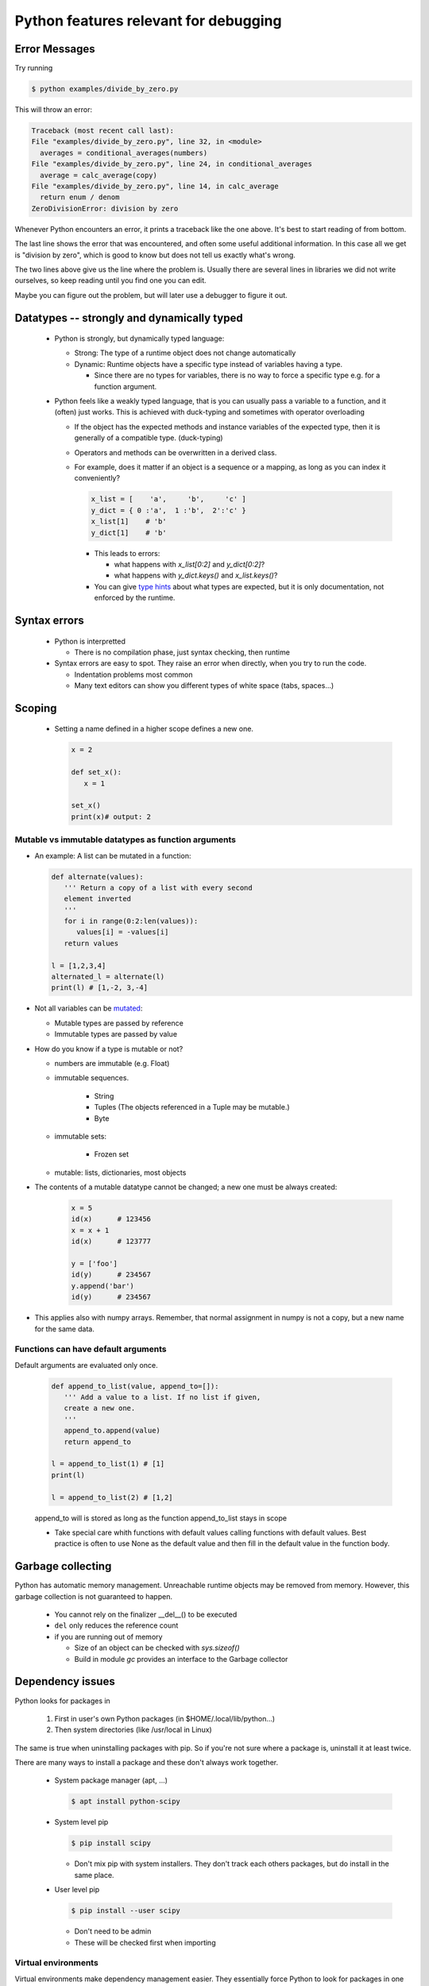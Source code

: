 ======================================
Python features relevant for debugging
======================================

Error Messages
--------------

Try running

.. code-block:: console

    $ python examples/divide_by_zero.py

This will throw an error:

.. code-block:: console

    Traceback (most recent call last):
    File "examples/divide_by_zero.py", line 32, in <module>
      averages = conditional_averages(numbers)
    File "examples/divide_by_zero.py", line 24, in conditional_averages
      average = calc_average(copy)
    File "examples/divide_by_zero.py", line 14, in calc_average
      return enum / denom
    ZeroDivisionError: division by zero

Whenever Python encounters an error, it prints a
traceback like the one above. It's best to start
reading of from bottom.

The last line shows the error that was encountered,
and often some useful additional information. In this
case all we get is "division by zero", which is good
to know but does not tell us exactly what's wrong.

The two lines above give us the line where the problem
is. Usually there are several lines in libraries we
did not write ourselves, so keep reading until you
find one you can edit.

Maybe you can figure out the problem, but will later use a debugger to figure it out.





Datatypes -- strongly and dynamically typed
-------------------------------------------
 - Python is strongly, but dynamically typed language:

   - Strong: The type of a runtime object does not change automatically
   - Dynamic: Runtime objects have a specific type instead of variables having a type.

     - Since there are no types for variables, there is no way to force a specific type e.g. for a function argument.

 - Python feels like a weakly typed language, that is you can usually pass a variable to a function, and it (often) just works. This is achieved with duck-typing and sometimes with operator overloading

   - If the object has the expected methods and instance variables of the expected type, then it is generally of a compatible type. (duck-typing)
   - Operators and methods can be overwritten in a derived class.
   - For example, does it matter if an object is a sequence or a mapping, as long as you can index it conveniently?

     .. code-block:: python

	x_list = [    'a',     'b',     'c' ]
	y_dict = { 0 :'a',  1 :'b',  2':'c' }
	x_list[1]    # 'b'
	y_dict[1]    # 'b'

     - This leads to errors:

       - what happens with `x_list[0:2]` and `y_dict[0:2]`?
       - what happens with `y_dict.keys()` and `x_list.keys()`?

     - You can give `type hints <https://docs.python.org/3/library/typing.html>`_ about what types are expected, but it is only documentation, not enforced by the runtime.

Syntax errors
-------------

 - Python is interpretted

   - There is no compilation phase, just syntax checking, then runtime

 - Syntax errors are easy to spot. They raise an error when directly, when you try to run the code.

   - Indentation problems most common
   - Many text editors can show you different types of white space (tabs, spaces...)

Scoping
-------

 - Setting a name defined in a higher scope defines a new one.

   .. code-block:: python

      x = 2

      def set_x():
         x = 1

      set_x()
      print(x)# output: 2



Mutable vs immutable datatypes as function arguments
~~~~~~~~~~~~~~~~~~~~~~~~~~~~~~~~~~~~~~~~~~~~~~~~~~~~

- An example: A list can be mutated in a function:

  .. code-block:: python

        def alternate(values):
           ''' Return a copy of a list with every second
           element inverted
           '''
           for i in range(0:2:len(values)):
              values[i] = -values[i]
           return values

        l = [1,2,3,4]
        alternated_l = alternate(l)
        print(l) # [1,-2, 3,-4]



- Not all variables can be  `mutated <https://docs.python.org/3/reference/datamodel.html>`_:

  - Mutable types are passed by reference
  - Immutable types are passed by value

- How do you know if a type is mutable or not?

  - numbers are immutable (e.g. Float)
  - immutable sequences.
    
     - String
     - Tuples (The objects referenced in a Tuple may be mutable.)
     - Byte

  - immutable sets:

     - Frozen set

  - mutable: lists, dictionaries, most objects
- The contents of a mutable datatype cannot be changed; a new one must be always created:

     .. code-block:: python

		     x = 5
		     id(x)      # 123456
		     x = x + 1
		     id(x)      # 123777

		     y = ['foo']
		     id(y)      # 234567
		     y.append('bar')
		     id(y)      # 234567

- This applies also with numpy arrays. Remember, that normal assignment in numpy is not a copy, but a new name for the same data.

Functions can have default arguments
~~~~~~~~~~~~~~~~~~~~~~~~~~~~~~~~~~~~

Default arguments are evaluated only once.

     .. code-block:: python

        def append_to_list(value, append_to=[]):
           ''' Add a value to a list. If no list if given,
           create a new one.
           '''
           append_to.append(value)
           return append_to

        l = append_to_list(1) # [1]
        print(l)

        l = append_to_list(2) # [1,2]

     append_to will is stored as long as the function append_to_list stays in scope

     - Take special care whith functions with default values calling functions with default values. Best practice is often to use None as the default value and then fill in the default value in the function body.


Garbage collecting
------------------

Python has automatic memory management. Unreachable runtime objects may be removed from memory. However, this garbage collection is not guaranteed to happen.

 - You cannot rely on the finalizer __del__() to be executed
 - ``del`` only reduces the reference count
 - if you are running out of memory

   - Size of an object can be checked with `sys.sizeof()`
   - Build in module `gc` provides an interface to the Garbage collector

Dependency issues
-----------------

Python looks for packages in

  1. First in user's own Python packages (in $HOME/.local/lib/python...)
  2. Then system directories (like /usr/local in Linux)

The same is true when uninstalling packages with pip.
So if you're not sure where a package is, uninstall it
at least twice.


There are many ways to install a package and these don't always work together.

 - System package manager (apt, ...)

   .. code-block:: console

      $ apt install python-scipy

 - System level pip

   .. code-block:: console

      $ pip install scipy

   - Don't mix pip with system installers. They don't track each others packages, but do install in the same place.

 - User level pip

   .. code-block:: console

      $ pip install --user scipy

   - Don't need to be admin
   - These will be checked first when importing

Virtual environments
~~~~~~~~~~~~~~~~~~~~

Virtual environments make dependency management easier.
They essentially force Python to look for packages in
one place. This way you always know what packages your
software needs, and when you get stuck with dependency
problems, you can remove the environment and reinstall.

Examples of virtual environment managers for Python:

 - Pipenv

 - Virtualenv

 - Conda / Mamba

   - To use pip with conda, always run

     .. code-block:: console

        $ conda install pip

Working with packaged python code
~~~~~~~~~~~~~~~~~~~~~~~~~~~~~~~~~

You can inspect the source code of installed packages with an editor. The file location you can get from the variable ``__file__``:


.. code-block:: python
   
   import pdb
   print(pdb.__file__) # /u/54/sjjamsa/unix/conda/miniconda3/envs/sphinx/lib/python3.10/pdb.py




If you download the source code, (e.g. with git), you can install the package so that changes to source code do not require re-installing the package:

.. code-block:: console
   
   $ cd my_package_folder
   $ pip install -e ./


